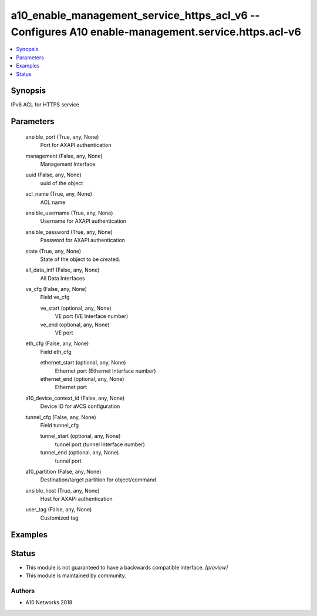 .. _a10_enable_management_service_https_acl_v6_module:


a10_enable_management_service_https_acl_v6 -- Configures A10 enable-management.service.https.acl-v6
===================================================================================================

.. contents::
   :local:
   :depth: 1


Synopsis
--------

IPv6 ACL for HTTPS service






Parameters
----------

  ansible_port (True, any, None)
    Port for AXAPI authentication


  management (False, any, None)
    Management Interface


  uuid (False, any, None)
    uuid of the object


  acl_name (True, any, None)
    ACL name


  ansible_username (True, any, None)
    Username for AXAPI authentication


  ansible_password (True, any, None)
    Password for AXAPI authentication


  state (True, any, None)
    State of the object to be created.


  all_data_intf (False, any, None)
    All Data Interfaces


  ve_cfg (False, any, None)
    Field ve_cfg


    ve_start (optional, any, None)
      VE port (VE Interface number)


    ve_end (optional, any, None)
      VE port



  eth_cfg (False, any, None)
    Field eth_cfg


    ethernet_start (optional, any, None)
      Ethernet port (Ethernet Interface number)


    ethernet_end (optional, any, None)
      Ethernet port



  a10_device_context_id (False, any, None)
    Device ID for aVCS configuration


  tunnel_cfg (False, any, None)
    Field tunnel_cfg


    tunnel_start (optional, any, None)
      tunnel port (tunnel Interface number)


    tunnel_end (optional, any, None)
      tunnel port



  a10_partition (False, any, None)
    Destination/target partition for object/command


  ansible_host (True, any, None)
    Host for AXAPI authentication


  user_tag (False, any, None)
    Customized tag









Examples
--------

.. code-block:: yaml+jinja

    





Status
------




- This module is not guaranteed to have a backwards compatible interface. *[preview]*


- This module is maintained by community.



Authors
~~~~~~~

- A10 Networks 2018

